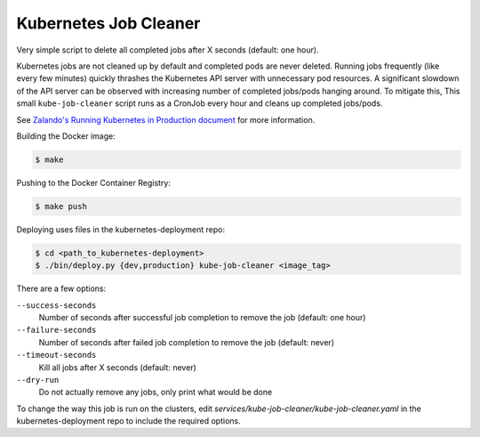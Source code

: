 ======================
Kubernetes Job Cleaner
======================

Very simple script to delete all completed jobs after X seconds (default: one hour).

Kubernetes jobs are not cleaned up by default and completed pods are never deleted.
Running jobs frequently (like every few minutes) quickly thrashes the Kubernetes API server with unnecessary pod resources. A significant slowdown of the API server can be observed with increasing number of completed jobs/pods hanging around.
To mitigate this, This small ``kube-job-cleaner`` script runs as a CronJob every hour and cleans up completed jobs/pods.

See `Zalando's Running Kubernetes in Production document <https://kubernetes-on-aws.readthedocs.io/en/latest/admin-guide/kubernetes-in-production.html>`_ for more information.

Building the Docker image:

.. code-block:: bash

    $ make

Pushing to the Docker Container Registry:

.. code-block:: bash

    $ make push

Deploying uses files in the kubernetes-deployment repo:

.. code-block:: bash

    $ cd <path_to_kubernetes-deployment>
    $ ./bin/deploy.py {dev,production} kube-job-cleaner <image_tag>

There are a few options:

``--success-seconds``
    Number of seconds after successful job completion to remove the job (default: one hour)
``--failure-seconds``
    Number of seconds after failed job completion to remove the job (default: never)
``--timeout-seconds``
    Kill all jobs after X seconds (default: never)
``--dry-run``
    Do not actually remove any jobs, only print what would be done

To change the way this job is run on the clusters, edit `services/kube-job-cleaner/kube-job-cleaner.yaml` in the kubernetes-deployment repo to include the required options.
